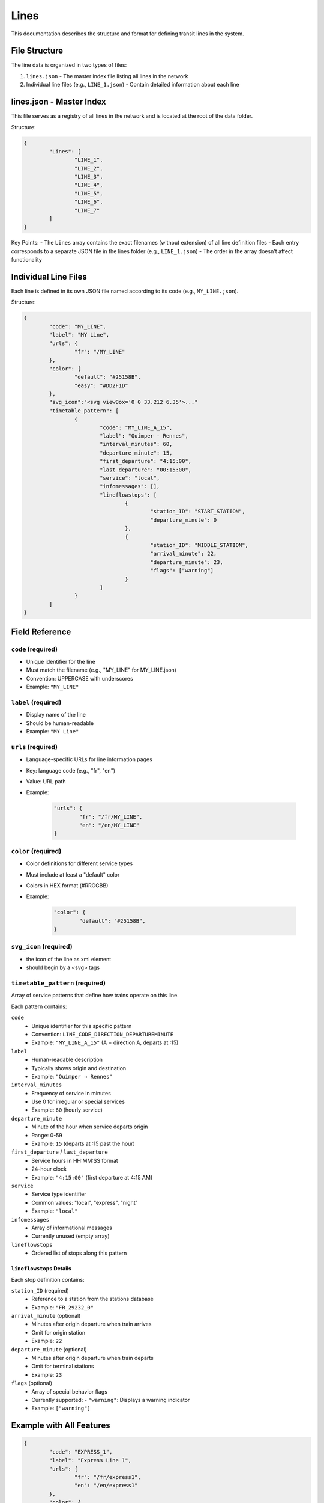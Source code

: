 Lines
=====

This documentation describes the structure and format for defining transit lines in the system.

File Structure
--------------

The line data is organized in two types of files:

1. ``lines.json`` - The master index file listing all lines in the network
2. Individual line files (e.g., ``LINE_1.json``) - Contain detailed information about each line

lines.json - Master Index
-------------------------

This file serves as a registry of all lines in the network and is located at the root of the data folder.

Structure:

.. code-block:: json

	{
		"Lines": [
			"LINE_1",
			"LINE_2",
			"LINE_3",
			"LINE_4",
			"LINE_5",
			"LINE_6",
			"LINE_7"
		]
	}

Key Points:
- The ``Lines`` array contains the exact filenames (without extension) of all line definition files
- Each entry corresponds to a separate JSON file in the lines folder (e.g., ``LINE_1.json``)
- The order in the array doesn't affect functionality

Individual Line Files
---------------------

Each line is defined in its own JSON file named according to its code (e.g., ``MY_LINE.json``).

Structure:

.. code-block:: json

	{
		"code": "MY_LINE",
		"label": "MY Line",
		"urls": {
			"fr": "/MY_LINE"
		},
		"color": {
			"default": "#25158B",
			"easy": "#DD2F1D"
		},
		"svg_icon":"<svg viewBox='0 0 33.212 6.35'>..."
		"timetable_pattern": [
			{
				"code": "MY_LINE_A_15",
				"label": "Quimper - Rennes",
				"interval_minutes": 60,
				"departure_minute": 15,
				"first_departure": "4:15:00",
				"last_departure": "00:15:00",
				"service": "local",
				"infomessages": [],
				"lineflowstops": [
					{
						"station_ID": "START_STATION",
						"departure_minute": 0
					},
					{
						"station_ID": "MIDDLE_STATION",
						"arrival_minute": 22,
						"departure_minute": 23,
						"flags": ["warning"]
					}
				]
			}
		]
	}

Field Reference
---------------

``code`` (required)
+++++++++++++++++++
- Unique identifier for the line
- Must match the filename (e.g., "MY_LINE" for MY_LINE.json)
- Convention: UPPERCASE with underscores
- Example: ``"MY_LINE"``

``label`` (required)
++++++++++++++++++++
- Display name of the line
- Should be human-readable
- Example: ``"MY Line"``

``urls`` (required)
+++++++++++++++++++
- Language-specific URLs for line information pages
- Key: language code (e.g., "fr", "en")
- Value: URL path
- Example:

	.. code-block:: json

		"urls": {
			"fr": "/fr/MY_LINE",
			"en": "/en/MY_LINE"
		}

``color`` (required)
++++++++++++++++++++
- Color definitions for different service types
- Must include at least a "default" color
- Colors in HEX format (#RRGGBB)
- Example:

	.. code-block:: json

		"color": {
			"default": "#25158B",
		}

``svg_icon`` (required)
+++++++++++++++++++++++
- the icon of the line as xml element
- should begin by a <svg> tags

``timetable_pattern`` (required)
++++++++++++++++++++++++++++++++
Array of service patterns that define how trains operate on this line.

Each pattern contains:

``code``
	- Unique identifier for this specific pattern
	- Convention: ``LINE_CODE_DIRECTION_DEPARTUREMINUTE``
	- Example: ``"MY_LINE_A_15"`` (A = direction A, departs at :15)

``label``
	- Human-readable description
	- Typically shows origin and destination
	- Example: ``"Quimper → Rennes"``

``interval_minutes``
	- Frequency of service in minutes
	- Use 0 for irregular or special services
	- Example: ``60`` (hourly service)

``departure_minute``
	- Minute of the hour when service departs origin
	- Range: 0-59
	- Example: ``15`` (departs at :15 past the hour)

``first_departure`` / ``last_departure``
	- Service hours in HH:MM:SS format
	- 24-hour clock
	- Example: ``"4:15:00"`` (first departure at 4:15 AM)

``service``
	- Service type identifier
	- Common values: "local", "express", "night"
	- Example: ``"local"``

``infomessages``
	- Array of informational messages
	- Currently unused (empty array)

``lineflowstops``
	- Ordered list of stops along this pattern

``lineflowstops`` Details
^^^^^^^^^^^^^^^^^^^^^^^^^
Each stop definition contains:

``station_ID`` (required)
	- Reference to a station from the stations database
	- Example: ``"FR_29232_0"``

``arrival_minute`` (optional)
	- Minutes after origin departure when train arrives
	- Omit for origin station
	- Example: ``22``

``departure_minute`` (optional)
	- Minutes after origin departure when train departs
	- Omit for terminal stations
	- Example: ``23``

``flags`` (optional)
	- Array of special behavior flags
	- Currently supported:
	  - ``"warning"``: Displays a warning indicator
	- Example: ``["warning"]``

Example with All Features
-------------------------

.. code-block:: json

	{
		"code": "EXPRESS_1",
		"label": "Express Line 1",
		"urls": {
			"fr": "/fr/express1",
			"en": "/en/express1"
		},
		"color": {
			"default": "#FF0000",
			"night": "#880000"
		},
		"timetable_pattern": [
			{
				"code": "EXPRESS_1_A_00",
				"label": "North Terminal → South Terminal",
				"interval_minutes": 30,
				"departure_minute": 0,
				"first_departure": "5:00:00",
				"last_departure": "23:00:00",
				"service": "express",
				"infomessages": [],
				"lineflowstops": [
					{
						"station_ID": "NORTH_TERMINAL",
						"departure_minute": 0
					},
					{
						"station_ID": "CENTER_CITY",
						"arrival_minute": 15,
						"departure_minute": 16,
						"flags": ["warning"]
					},
					{
						"station_ID": "SOUTH_TERMINAL",
						"arrival_minute": 30
					}
				]
			}
		]
	}